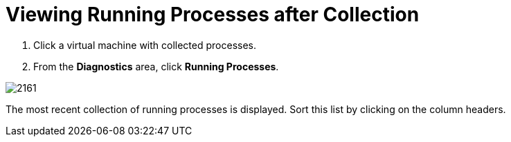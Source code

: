 [[_to_view_running_processes_after_collection]]
= Viewing Running Processes after Collection

. Click a virtual machine with collected processes.
. From the *Diagnostics* area, click *Running Processes*.


image::images/2161.png[]

The most recent collection of running processes is displayed.
Sort this list by clicking on the column headers.
